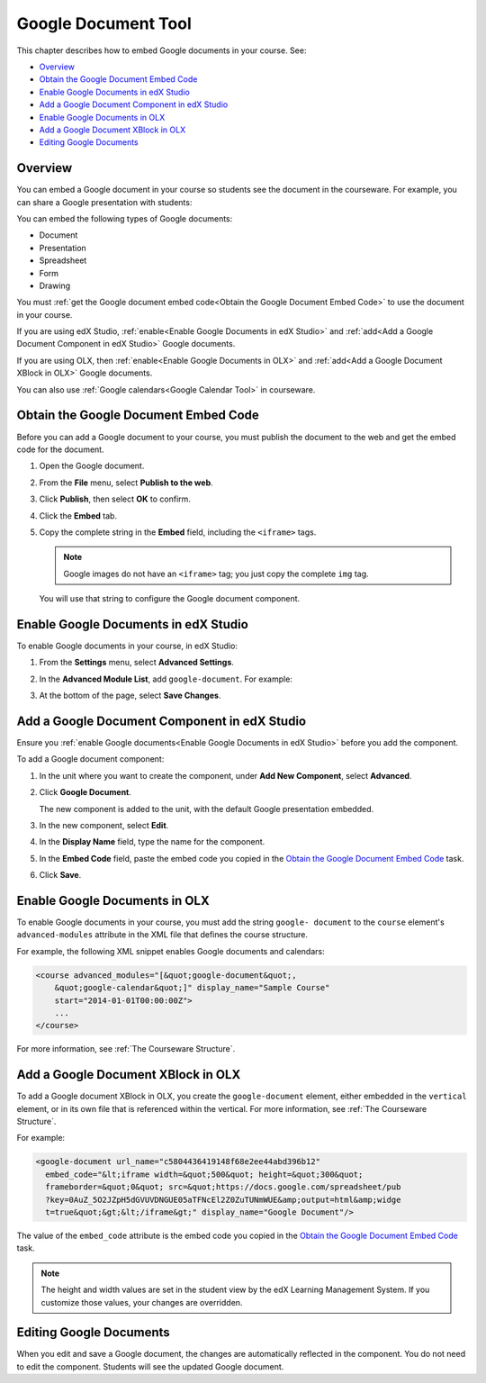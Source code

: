 .. _Google Document Tool:

#####################
Google Document Tool
#####################

This chapter describes how to embed Google documents in your course. See:

* `Overview`_
* `Obtain the Google Document Embed Code`_
* `Enable Google Documents in edX Studio`_
* `Add a Google Document Component in edX Studio`_
* `Enable Google Documents in OLX`_
* `Add a Google Document XBlock in OLX`_
* `Editing Google Documents`_

*********
Overview 
*********

You can embed a Google document in your course so students see the document in
the courseware. For example, you can share a Google presentation with students:

.. image:: ../Images/google-presentation.png
  :alt: A Google presentation in courseware

You can embed the following types of Google documents:

* Document
* Presentation
* Spreadsheet
* Form
* Drawing

You must :ref:`get the Google document embed code<Obtain the Google Document
Embed Code>` to use the document in your course.

If you are using edX Studio, :ref:`enable<Enable Google Documents in edX
Studio>` and
:ref:`add<Add a Google Document Component in edX Studio>` Google documents.

If you are using OLX, then :ref:`enable<Enable Google Documents in OLX>` and :ref:`add<Add
a Google Document XBlock in OLX>` Google documents.

You can also use :ref:`Google calendars<Google Calendar Tool>` in courseware.

.. _Obtain the Google Document Embed Code:

*************************************
Obtain the Google Document Embed Code
*************************************

Before you can add a Google document to your course, you must publish the
document to the web and get the embed code for the document.

#. Open the Google document.
#. From the **File** menu, select **Publish to the web**.
   
   .. image:: ../Images/google-publish-to-web.png
    :alt: The Google document Publish to web dialog box

#. Click **Publish**, then select **OK** to confirm.
#. Click the **Embed** tab.
      
   .. image:: ../Images/google-embed.png
    :alt: The Google document Publish to web Embed tab

#. Copy the complete string in the **Embed** field, including the ``<iframe>``
   tags.

   .. note::  
    Google images do not have an ``<iframe>`` tag; you just copy the complete
    ``img`` tag.

   You will use that string to configure the Google document component.

.. _Enable Google Documents in edX Studio:

*************************************
Enable Google Documents in edX Studio
*************************************

To enable Google documents in your course, in edX Studio:

#. From the **Settings** menu, select **Advanced Settings**.
#. In the **Advanced Module List**, add ``google-document``. For example:
   
   .. image:: ../Images/google-advanced-setting.png
    :alt: Advanced modules setting for Google documents

#. At the bottom of the page, select **Save Changes**.

.. _Add a Google Document Component in edX Studio:

******************************************************
Add a Google Document Component in edX Studio
******************************************************

Ensure you :ref:`enable Google documents<Enable Google Documents in edX
Studio>` before you add the component.

To add a Google document component:

#. In the unit where you want to create the component, under **Add New
   Component**, select **Advanced**.

   .. image:: ../Images/google-components.png
    :alt: The Advanced component list with Google Document

#. Click **Google Document**.
   
   The new component is added to the unit, with the default Google presentation
   embedded.

   .. image:: ../Images/google-document-studio.png
    :alt: The Google document component in a unit page

#. In the new component, select **Edit**.
   
   .. image:: ../Images/google-document-edit-studio.png
    :alt: The Google document editor

#. In the **Display Name** field, type the name for the component.

#. In the **Embed Code** field, paste the embed code you copied in the 
   `Obtain the Google Document Embed Code`_ task.

#. Click **Save**.

.. _Enable Google Documents in OLX:

*******************************
Enable Google Documents in OLX
*******************************

To enable Google documents in your course, you must add the string ``google-
document`` to the ``course`` element's ``advanced-modules`` attribute in the
XML file that defines the course structure.

For example, the following XML snippet enables Google documents and calendars:

.. code-block:: xml

  <course advanced_modules="[&quot;google-document&quot;, 
      &quot;google-calendar&quot;]" display_name="Sample Course" 
      start="2014-01-01T00:00:00Z">
      ...
  </course>

For more information, see :ref:`The Courseware Structure`.

.. _Add a Google Document XBlock in OLX:

*******************************************
Add a Google Document XBlock in OLX
*******************************************

To add a Google document XBlock in OLX, you create the ``google-document``
element, either embedded in the ``vertical`` element, or in its own file that
is referenced within the vertical. For more information, see :ref:`The
Courseware Structure`.

For example:

.. code-block:: xml

  <google-document url_name="c5804436419148f68e2ee44abd396b12"
    embed_code="&lt;iframe width=&quot;500&quot; height=&quot;300&quot;
    frameborder=&quot;0&quot; src=&quot;https://docs.google.com/spreadsheet/pub
    ?key=0AuZ_5O2JZpH5dGVUVDNGUE05aTFNcEl2Z0ZuTUNmWUE&amp;output=html&amp;widge
    t=true&quot;&gt;&lt;/iframe&gt;" display_name="Google Document"/>

The value of the ``embed_code`` attribute is the embed code you copied in the
`Obtain the Google Document Embed Code`_ task.

.. note:: 
  The height and width values are set in the student view by the edX Learning
  Management System. If you customize those values, your changes are
  overridden.

**************************
Editing Google Documents
**************************

When you edit and save a Google document, the changes are automatically
reflected in the component. You do not need to edit the component. Students
will see the updated Google document.